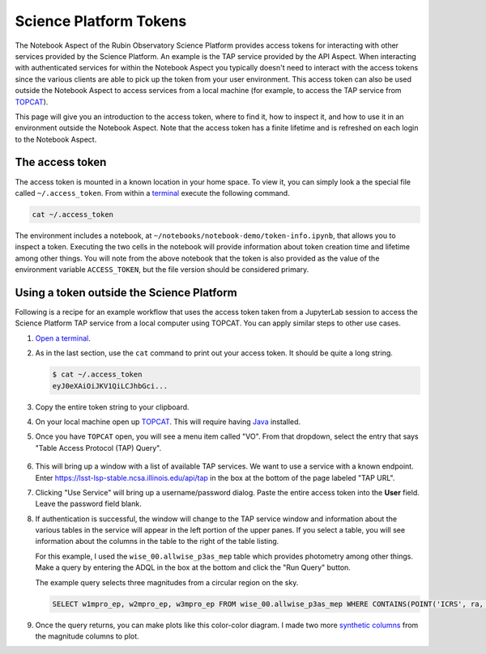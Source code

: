 #######################
Science Platform Tokens
#######################

The Notebook Aspect of the Rubin Observatory Science Platform provides access tokens for interacting with other services provided by the Science Platform.
An example is the TAP service provided by the API Aspect.
When interacting with authenticated services for within the Notebook Aspect you typically doesn't need to interact with the access tokens since the various clients are able to pick up the token from your user environment.
This access token can also be used outside the Notebook Aspect to access services from a local machine (for example, to access the TAP service from `TOPCAT`_).

This page will give you an introduction to the access token, where to find it, how to inspect it, and how to use it in an environment outside the Notebook Aspect.
Note that the access token has a finite lifetime and is refreshed on each login to the Notebook Aspect.

The access token
================

The access token is mounted in a known location in your home space.
To view it, you can simply look a the special file called ``~/.access_token``.
From within a `terminal`_ execute the following command.

.. code-block:: bash

   cat ~/.access_token

.. _`terminal`: https://jupyterlab.readthedocs.io/en/latest/user/terminal.html

The environment includes a notebook, at ``~/notebooks/notebook-demo/token-info.ipynb``, that allows you to inspect a token.
Executing the two cells in the notebook will provide information about token creation time and lifetime among other things.
You will note from the above notebook that the token is also provided as the value of the environment variable ``ACCESS_TOKEN``, but the file version should be considered primary.

Using a token outside the Science Platform
==========================================

Following is a recipe for an example workflow that uses the access token taken from a JupyterLab session to access the Science Platform TAP service from a local computer using TOPCAT.
You can apply similar steps to other use cases.

1. `Open a terminal`_.

2. As in the last section, use the ``cat`` command to print out your access token.
   It should be quite a long string.

   .. code-block:: bash

      $ cat ~/.access_token
      eyJ0eXAiOiJKV1QiLCJhbGci...

3. Copy the entire token string to your clipboard.

4. On your local machine open up `TOPCAT`_.
   This will require having `Java`_ installed.

5. Once you have ``TOPCAT`` open, you will see a menu item called "VO".
   From that dropdown, select the entry that says "Table Access Protocol (TAP) Query".

  .. image:: VO_menu.png
     :alt: The VO menue

6. This will bring up a window with a list of available TAP services.
   We want to use a service with a known endpoint.
   Enter https://lsst-lsp-stable.ncsa.illinois.edu/api/tap in the box at the bottom of the page labeled "TAP URL".

   .. image:: tap_window.png
      :alt: The TAP service configuration window.

7. Clicking "Use Service" will bring up a username/password dialog.
   Paste the entire access token into the **User** field.
   Leave the password field blank.

   .. image:: username_password.png
      :alt: Username and password dialog.

8. If authentication is successful, the window will change to the TAP service window and information about the various tables in the service will appear in the left portion of the upper panes.
   If you select a table, you will see information about the columns in the table to the right of the table listing.

   For this example, I used the ``wise_00.allwise_p3as_mep`` table which provides photometry among other things.
   Make a query by entering the ADQL in the box at the bottom and click the "Run Query" button.

   The example query selects three magnitudes from a circular region on the sky.

   .. code-block:: SQL

      SELECT w1mpro_ep, w2mpro_ep, w3mpro_ep FROM wise_00.allwise_p3as_mep WHERE CONTAINS(POINT('ICRS', ra, decl), CIRCLE('ICRS', 192.85, 27.13, .2)) = 1

   .. image:: query_window.png
      :alt: Query window

9. Once the query returns, you can make plots like this color-color diagram.
   I made two more `synthetic columns`_ from the magnitude columns to plot.

   .. image:: color_color.png
      :alt: A color color plot from wise data.

.. _`Open a terminal`: https://jupyterlab.readthedocs.io/en/latest/user/terminal.html

.. _`TOPCAT`: http://www.star.bris.ac.uk/~mbt/topcat/

.. _`Java`: https://www.java.com/en/

.. _`synthetic columns`: http://www.star.bris.ac.uk/~mbt/topcat/sun253/sun253.html#SyntheticColumnQueryWindow
